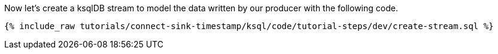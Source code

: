Now let's create a ksqlDB stream to model the data written by our producer with the following code.

+++++
<pre class="snippet"><code class="sql">{% include_raw tutorials/connect-sink-timestamp/ksql/code/tutorial-steps/dev/create-stream.sql %}</code></pre>
+++++
